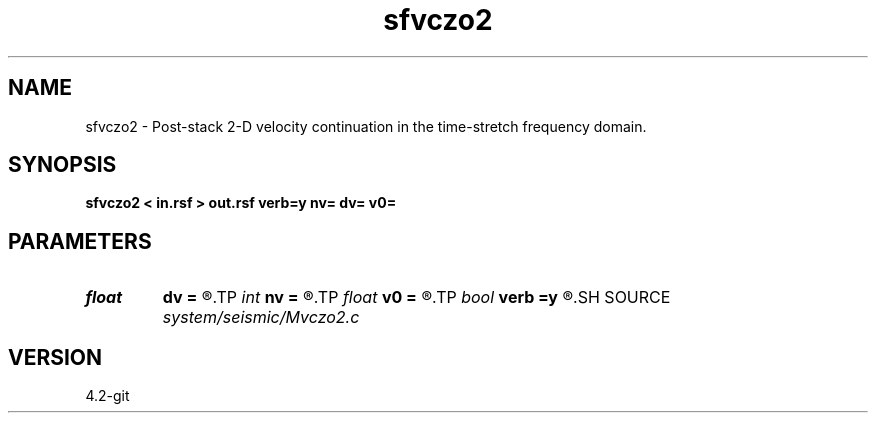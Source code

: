 .TH sfvczo2 1  "APRIL 2023" Madagascar "Madagascar Manuals"
.SH NAME
sfvczo2 \- Post-stack 2-D velocity continuation in the time-stretch frequency domain. 
.SH SYNOPSIS
.B sfvczo2 < in.rsf > out.rsf verb=y nv= dv= v0=
.SH PARAMETERS
.PD 0
.TP
.I float  
.B dv
.B =
.R  	velocity step size
.TP
.I int    
.B nv
.B =
.R  	velocity steps
.TP
.I float  
.B v0
.B =
.R  	starting velocity
.TP
.I bool   
.B verb
.B =y
.R  [y/n]	verbosity flag
.SH SOURCE
.I system/seismic/Mvczo2.c
.SH VERSION
4.2-git
